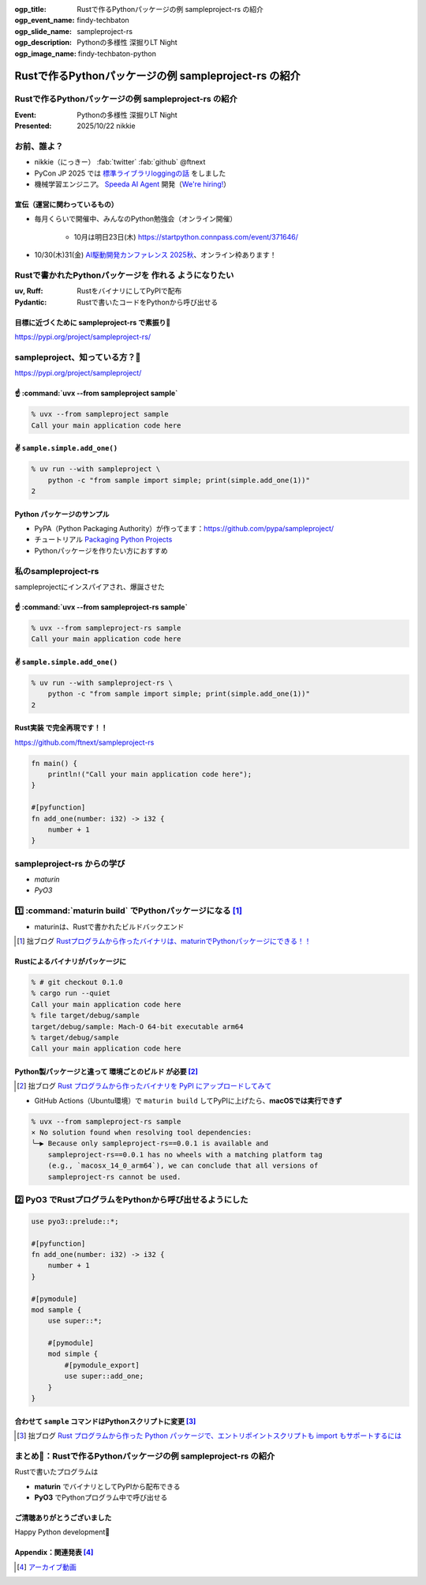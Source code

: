 :ogp_title: Rustで作るPythonパッケージの例 sampleproject-rs の紹介
:ogp_event_name: findy-techbaton
:ogp_slide_name: sampleproject-rs
:ogp_description: Pythonの多様性 深掘りLT Night
:ogp_image_name: findy-techbaton-python

======================================================================
Rustで作るPythonパッケージの例 sampleproject-rs の紹介
======================================================================

Rustで作るPythonパッケージの例 **sampleproject-rs** の紹介
======================================================================

:Event: Pythonの多様性 深掘りLT Night
:Presented: 2025/10/22 nikkie

お前、誰よ？
======================================================================

* nikkie（にっきー） :fab:`twitter` :fab:`github` @ftnext 
* PyCon JP 2025 では `標準ライブラリloggingの話 <https://2025.pycon.jp/en/timetable/talk/Z8ZYFA>`__ をしました
* 機械学習エンジニア。 `Speeda AI Agent <https://www.uzabase.com/jp/info/20250901/>`__ 開発（`We're hiring! <https://hrmos.co/pages/uzabase/jobs/1829077236709650481>`__）

.. image:: ../_static/uzabase-white-logo.png

宣伝（運営に関わっているもの）
------------------------------------------------------------

* 毎月くらいで開催中、みんなのPython勉強会（オンライン開催）

    * 10月は明日23日(木) https://startpython.connpass.com/event/371646/

* 10/30(木)31(金) `AI駆動開発カンファレンス 2025秋 <https://aid.connpass.com/event/367697/>`__、オンライン枠あります！

Rustで書かれたPythonパッケージを **作れる** ようになりたい
======================================================================

:uv, Ruff: RustをバイナリにしてPyPIで配布
:Pydantic: Rustで書いたコードをPythonから呼び出せる

目標に近づくために sampleproject-rs で素振り💪
------------------------------------------------------------

https://pypi.org/project/sampleproject-rs/

sampleproject、知っている方？🙋
======================================================================

https://pypi.org/project/sampleproject/

☝️ :command:`uvx --from sampleproject sample`
------------------------------------------------------------

.. code-block:: console

    % uvx --from sampleproject sample
    Call your main application code here

✌️ ``sample.simple.add_one()``
------------------------------------------------------------

.. code-block:: console

    % uv run --with sampleproject \
        python -c "from sample import simple; print(simple.add_one(1))"
    2

Python **パッケージのサンプル**
------------------------------------------------------------

* PyPA（Python Packaging Authority）が作ってます：https://github.com/pypa/sampleproject/
* チュートリアル `Packaging Python Projects <https://packaging.python.org/en/latest/tutorials/packaging-projects/>`__
* Pythonパッケージを作りたい方におすすめ

私のsampleproject-rs
======================================================================

sampleprojectにインスパイアされ、爆誕させた

☝️ :command:`uvx --from sampleproject-rs sample`
------------------------------------------------------------

.. code-block:: console

    % uvx --from sampleproject-rs sample
    Call your main application code here

✌️ ``sample.simple.add_one()``
------------------------------------------------------------

.. code-block:: console

    % uv run --with sampleproject-rs \
        python -c "from sample import simple; print(simple.add_one(1))"
    2

**Rust実装** で完全再現です！！
------------------------------------------------------------

https://github.com/ftnext/sampleproject-rs

.. code-block:: rust

    fn main() {
        println!("Call your main application code here");
    }

    #[pyfunction]
    fn add_one(number: i32) -> i32 {
        number + 1
    }

sampleproject-rs からの学び
======================================================================

* *maturin*
* *PyO3*

1️⃣ :command:`maturin build` でPythonパッケージになる [#maturin_first_blog]_
================================================================================

* maturinは、Rustで書かれたビルドバックエンド

.. code-block:: toml
    :caption: :file:`pyproject.toml`

    [build-system]
    requires = ["maturin>=1.8,<2.0"]
    build-backend = "maturin"

    [tool.maturin]
    bindings = "bin"  # バイナリの指定
    strip = true

.. [#maturin_first_blog] 拙ブログ `Rustプログラムから作ったバイナリは、maturinでPythonパッケージにできる！！ <https://nikkie-ftnext.hatenablog.com/entry/maturin-bindings-bin-python-package-from-rust-binary>`__

.. 参考
    https://www.maturin.rs/tutorial

Rustによるバイナリがパッケージに
------------------------------------------------------------

.. code-block:: console

    % # git checkout 0.1.0
    % cargo run --quiet
    Call your main application code here
    % file target/debug/sample
    target/debug/sample: Mach-O 64-bit executable arm64
    % target/debug/sample
    Call your main application code here

Python製パッケージと違って **環境ごとのビルド** が必要 [#maturin_impression]_
--------------------------------------------------------------------------------

.. [#maturin_impression] 拙ブログ `Rust プログラムから作ったバイナリを PyPI にアップロードしてみて <https://nikkie-ftnext.hatenablog.com/entry/try-maturin-pypi-upload-confuse-binary-each-environment>`__

* GitHub Actions（Ubuntu環境）で ``maturin build`` してPyPIに上げたら、**macOSでは実行できず**

.. code-block:: console

    % uvx --from sampleproject-rs sample
    × No solution found when resolving tool dependencies:
    ╰─▶ Because only sampleproject-rs==0.0.1 is available and
        sampleproject-rs==0.0.1 has no wheels with a matching platform tag
        (e.g., `macosx_14_0_arm64`), we can conclude that all versions of
        sampleproject-rs cannot be used.

2️⃣ **PyO3** でRustプログラムをPythonから呼び出せるようにした
======================================================================

.. code-block:: rust

    use pyo3::prelude::*;

    #[pyfunction]
    fn add_one(number: i32) -> i32 {
        number + 1
    }

    #[pymodule]
    mod sample {
        use super::*;

        #[pymodule]
        mod simple {
            #[pymodule_export]
            use super::add_one;
        }
    }

合わせて ``sample`` コマンドはPythonスクリプトに変更 [#pyo3_first_blog]_
--------------------------------------------------------------------------------

.. [#pyo3_first_blog] 拙ブログ `Rust プログラムから作った Python パッケージで、エントリポイントスクリプトも import もサポートするには <https://nikkie-ftnext.hatenablog.com/entry/rust-maturin-cli-and-import-support-python-library>`__

.. code-block:: toml
    :caption: :file:`pyproject.toml`

    [project.scripts]
    sample = "sample:main"

    [tool.maturin]
    bindings = "pyo3"  # "bin"から変更

まとめ🌯：Rustで作るPythonパッケージの例 sampleproject-rs の紹介
======================================================================

Rustで書いたプログラムは

* **maturin** でバイナリとしてPyPIから配布できる
* **PyO3** でPythonプログラム中で呼び出せる

ご清聴ありがとうございました
--------------------------------------------------

Happy Python development🫶

Appendix：関連発表 [#pyfukuoka4]_
--------------------------------------------------

.. raw:: html

    <iframe width="800" height="480" src="https://ftnext.github.io/2025-slides/python-fukuoka/why-we-can-run-rust-package-cli#/1"
        title="Rust製パッケージをインストールしてコマンドラインから実行できるのは、なぜ？"></iframe>

.. [#pyfukuoka4] `アーカイブ動画 <https://youtu.be/9P8Cq63S1eM?si=qMZBYxiCTyAVTdYw&t=3967>`__

